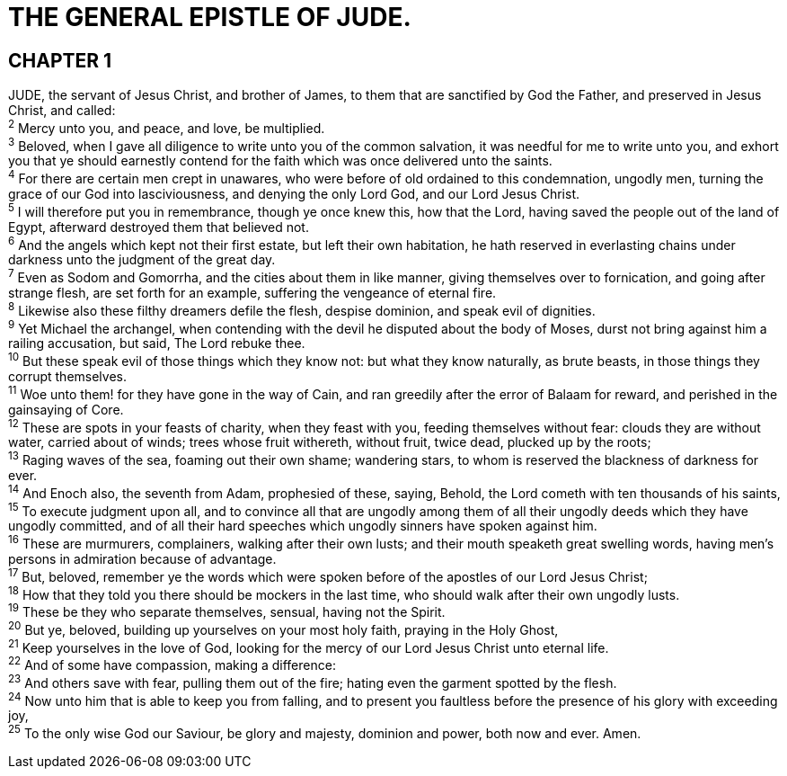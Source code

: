 = THE GENERAL EPISTLE OF JUDE.
 
== CHAPTER 1

[%hardbreaks]
JUDE, the servant of Jesus Christ, and brother of James, to them that are sanctified by God the Father, and preserved in Jesus Christ, and called:
^2^ Mercy unto you, and peace, and love, be multiplied.
^3^ Beloved, when I gave all diligence to write unto you of the common salvation, it was needful for me to write unto you, and exhort you that ye should earnestly contend for the faith which was once delivered unto the saints.
^4^ For there are certain men crept in unawares, who were before of old ordained to this condemnation, ungodly men, turning the grace of our God into lasciviousness, and denying the only Lord God, and our Lord Jesus Christ.
^5^ I will therefore put you in remembrance, though ye once knew this, how that the Lord, having saved the people out of the land of Egypt, afterward destroyed them that believed not.
^6^ And the angels which kept not their first estate, but left their own habitation, he hath reserved in everlasting chains under darkness unto the judgment of the great day.
^7^ Even as Sodom and Gomorrha, and the cities about them in like manner, giving themselves over to fornication, and going after strange flesh, are set forth for an example, suffering the vengeance of eternal fire.
^8^ Likewise also these filthy dreamers defile the flesh, despise dominion, and speak evil of dignities.
^9^ Yet Michael the archangel, when contending with the devil he disputed about the body of Moses, durst not bring against him a railing accusation, but said, The Lord rebuke thee.
^10^ But these speak evil of those things which they know not: but what they know naturally, as brute beasts, in those things they corrupt themselves.
^11^ Woe unto them! for they have gone in the way of Cain, and ran greedily after the error of Balaam for reward, and perished in the gainsaying of Core.
^12^ These are spots in your feasts of charity, when they feast with you, feeding themselves without fear: clouds they are without water, carried about of winds; trees whose fruit withereth, without fruit, twice dead, plucked up by the roots;
^13^ Raging waves of the sea, foaming out their own shame; wandering stars, to whom is reserved the blackness of darkness for ever.
^14^ And Enoch also, the seventh from Adam, prophesied of these, saying, Behold, the Lord cometh with ten thousands of his saints,
^15^ To execute judgment upon all, and to convince all that are ungodly among them of all their ungodly deeds which they have ungodly committed, and of all their hard speeches which ungodly sinners have spoken against him.
^16^ These are murmurers, complainers, walking after their own lusts; and their mouth speaketh great swelling words, having men’s persons in admiration because of advantage.
^17^ But, beloved, remember ye the words which were spoken before of the apostles of our Lord Jesus Christ;
^18^ How that they told you there should be mockers in the last time, who should walk after their own ungodly lusts.
^19^ These be they who separate themselves, sensual, having not the Spirit.
^20^ But ye, beloved, building up yourselves on your most holy faith, praying in the Holy Ghost,
^21^ Keep yourselves in the love of God, looking for the mercy of our Lord Jesus Christ unto eternal life.
^22^ And of some have compassion, making a difference:
^23^ And others save with fear, pulling them out of the fire; hating even the garment spotted by the flesh.
^24^ Now unto him that is able to keep you from falling, and to present you faultless before the presence of his glory with exceeding joy,
^25^ To the only wise God our Saviour, be glory and majesty, dominion and power, both now and ever. Amen.

 
